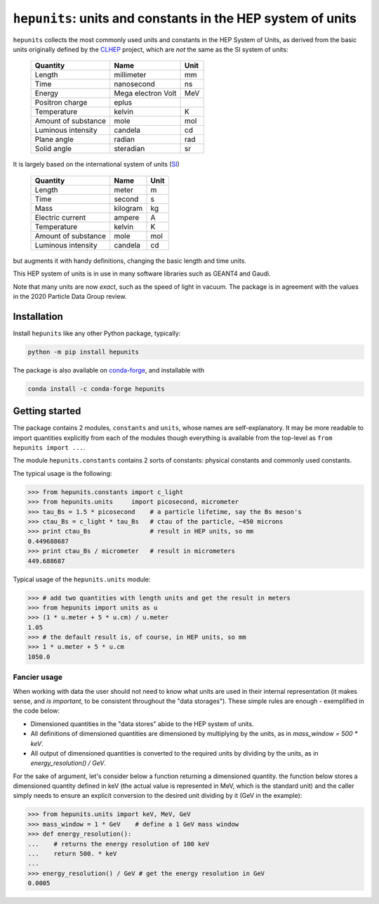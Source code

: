 ``hepunits``: units and constants in the HEP system of units
============================================================

.. image:: https://scikit-hep.org/assets/images/Scikit--HEP-Project-blue.svg
   :alt: Scikit-HEP project package
   :target: https://scikit-hep.org

.. image:: https://img.shields.io/pypi/v/hepunits.svg
   :alt: PyPI
   :target: https://pypi.python.org/pypi/hepunits

.. image:: https://img.shields.io/conda/vn/conda-forge/hepunits.svg
   :alt: conda-forge
   :target: https://anaconda.org/conda-forge/hepunits

.. image:: https://github.com/scikit-hep/hepunits/workflows/CI/badge.svg
   :alt: Actions Status
   :target: https://github.com/scikit-hep/hepunits/actions

.. image:: https://img.shields.io/badge/code%20style-black-000000.svg
   :alt: Code style: black
   :target: https://github.com/psf/black


``hepunits`` collects the most commonly used units and constants in the
HEP System of Units, as derived from the basic units originally defined by the `CLHEP`_ project,
which are *not* the same as the SI system of units:

    ===================   ================== ====
    Quantity              Name               Unit
    ===================   ================== ====
    Length                millimeter         mm
    Time                  nanosecond         ns
    Energy                Mega electron Volt MeV
    Positron charge       eplus
    Temperature           kelvin             K
    Amount of substance   mole               mol
    Luminous intensity    candela            cd
    Plane angle           radian             rad
    Solid angle           steradian          sr
    ===================   ================== ====


It is largely based on the international system of units (`SI`_)

    ===================   ========   ====
    Quantity              Name       Unit
    ===================   ========   ====
    Length                meter      m
    Time                  second     s
    Mass                  kilogram   kg
    Electric current      ampere     A
    Temperature           kelvin     K
    Amount of substance   mole       mol
    Luminous intensity    candela    cd
    ===================   ========   ====

but augments it with handy definitions, changing the basic length and time units.

This HEP system of units is in use in many software libraries such as GEANT4 and Gaudi.

Note that many units are now *exact*, such as the speed of light in vacuum.
The package is in agreement with the values in the 2020 Particle Data Group review.

.. _CLHEP: http://proj-clhep.web.cern.ch/proj-clhep/
.. _SI: http://www.physics.nist.gov/cuu/Units/index.html


Installation
------------

Install ``hepunits`` like any other Python package, typically:

.. code-block:: bash

    python -m pip install hepunits

The package is also available on `conda-forge`_, and installable with

.. code-block:: bash

    conda install -c conda-forge hepunits

.. _conda-forge: https://github.com/conda-forge/hepunits-feedstock


Getting started
---------------

The package contains 2 modules, ``constants`` and ``units``,
whose names are self-explanatory.
It may be more readable to import quantities explicitly from each of the modules
though everything is available from the top-level as ``from hepunits import ...``.

The module ``hepunits.constants`` contains 2 sorts of constants:
physical constants and commonly used constants.

The typical usage is the following:

.. code-block:: python

    >>> from hepunits.constants import c_light
    >>> from hepunits.units     import picosecond, micrometer
    >>> tau_Bs = 1.5 * picosecond    # a particle lifetime, say the Bs meson's
    >>> ctau_Bs = c_light * tau_Bs   # ctau of the particle, ~450 microns
    >>> print ctau_Bs                # result in HEP units, so mm
    0.449688687
    >>> print ctau_Bs / micrometer   # result in micrometers
    449.688687

Typical usage of the ``hepunits.units`` module:

.. code-block:: python

    >>> # add two quantities with length units and get the result in meters
    >>> from hepunits import units as u
    >>> (1 * u.meter + 5 * u.cm) / u.meter
    1.05
    >>> # the default result is, of course, in HEP units, so mm
    >>> 1 * u.meter + 5 * u.cm
    1050.0

Fancier usage
~~~~~~~~~~~~~

When working with data the user should not need to know what units are used in their
internal representation (it makes sense, and *is important*, to be consistent throughout the "data storages").
These simple rules are enough - exemplified in the code below:

- Dimensioned quantities in the "data stores" abide to the HEP system of units.

- All definitions of dimensioned quantities are dimensioned by multiplying by the units,
  as in `mass_window = 500 * keV`.

- All output of dimensioned quantities is converted to the required units
  by dividing by the units, as in `energy_resolution() / GeV`.

For the sake of argument, let's consider below a function returning a dimensioned quantity.
the function below stores a dimensioned quantity defined in keV
(the actual value is represented in MeV, which is the standard unit) and the caller simply needs
to ensure an explicit conversion to the desired unit dividing by it (GeV in the example):

.. code-block:: python

    >>> from hepunits.units import keV, MeV, GeV
    >>> mass_window = 1 * GeV    # define a 1 GeV mass window
    >>> def energy_resolution():
    ...    # returns the energy resolution of 100 keV
    ...    return 500. * keV
    ...
    >>> energy_resolution() / GeV # get the energy resolution in GeV
    0.0005
